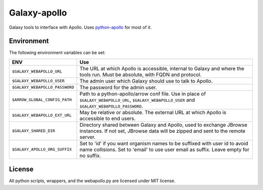 Galaxy-apollo
=============

Galaxy tools to interface with Apollo.
Uses `python-apollo <https://github.com/galaxy-genome-annotation/python-apollo>`__ for most of it.

Environment
-----------

The following environment variables can be set:

+--------------------------------+-----------------------------------------------------------+
| ENV                            | Use                                                       |
+================================+===========================================================+
| ``$GALAXY_WEBAPOLLO_URL``      | The URL at which Apollo is accessible, internal to Galaxy |
|                                | and where the tools run. Must be absolute, with FQDN and  |
|                                | protocol.                                                 |
+--------------------------------+-----------------------------------------------------------+
| ``$GALAXY_WEBAPOLLO_USER``     | The admin user which Galaxy should use to talk to Apollo. |
|                                |                                                           |
+--------------------------------+-----------------------------------------------------------+
| ``$GALAXY_WEBAPOLLO_PASSWORD`` | The password for the admin user.                          |
+--------------------------------+-----------------------------------------------------------+
| ``$ARROW_GLOBAL_CONFIG_PATH``  | Path to a python-apollo/arrow conf file. Use in place of  |
|                                | ``$GALAXY_WEBAPOLLO_URL``, ``$GALAXY_WEBAPOLLO_USER``     |
|                                | and ``$GALAXY_WEBAPOLLO_PASSWORD``.                       |
+--------------------------------+-----------------------------------------------------------+
| ``$GALAXY_WEBAPOLLO_EXT_URL``  | May be relative or absolute.                              |
|                                | The external URL at which Apollo is accessible to end     |
|                                | users.                                                    |
+--------------------------------+-----------------------------------------------------------+
| ``$GALAXY_SHARED_DIR``         | Directory shared between Galaxy and Apollo, used to       |
|                                | exchange JBrowse instances. If not set, JBrowse data will |
|                                | be zipped and sent to the remote server.                  |
+--------------------------------+-----------------------------------------------------------+
| ``$GALAXY_APOLLO_ORG_SUFFIX``  | Set to 'id' if you want organism names to be suffixed     |
|                                | with user id to avoid name collisions. Set to 'email' to  |
|                                | use user email as suffix. Leave empty for no suffix.      |
+--------------------------------+-----------------------------------------------------------+

License
-------

All python scripts, wrappers, and the webapollo.py are licensed under
MIT license.

